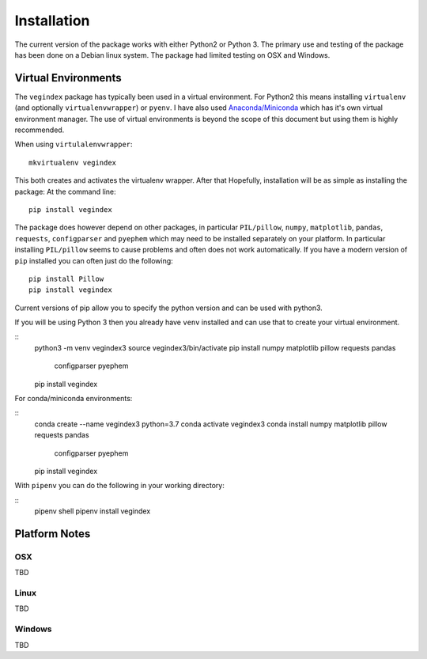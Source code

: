 ============
Installation
============

The current version of the package works with either Python2 or
Python 3.  The primary use and testing of the package has
been done on a Debian linux system. The package had limited
testing on OSX and Windows.

Virtual Environments
--------------------

The ``vegindex`` package has typically been used in a virtual environment.
For Python2 this means installing ``virtualenv`` (and optionally
``virtualenvwrapper``) or ``pyenv``.  I have also used
`Anaconda/Miniconda <https://www.anaconda.com>`_ which has it's own virtual
environment manager.  The use of virtual environments is
beyond the scope of this document but using them is highly recommended.

When using ``virtulalenvwrapper``:

::

   mkvirtualenv vegindex


This both creates and activates the virtualenv wrapper.  After that
Hopefully, installation will be as simple as installing the package:
At the command line:

::

    pip install vegindex


The package does however depend on other packages, in particular
``PIL/pillow``, ``numpy``, ``matplotlib``, ``pandas``, ``requests``,
``configparser`` and ``pyephem`` which may need to be installed
separately on your platform.  In particular installing ``PIL/pillow``
seems to cause problems and often does not work automatically.  If you
have a modern version of ``pip`` installed you can often just do the
following:

::

   pip install Pillow
   pip install vegindex


Current versions of pip allow you to specify the python version and
can be used with python3.

If you will be using Python 3 then you already have ``venv`` installed
and can use that to create your virtual environment.  

::
   python3 -m venv vegindex3
   source vegindex3/bin/activate
   pip install numpy matplotlib pillow requests pandas \
       configparser pyephem
   pip install vegindex


For conda/miniconda environments:

::
    conda create --name vegindex3 python=3.7
    conda activate vegindex3
    conda install numpy matplotlib pillow requests pandas \
       configparser pyephem
    pip install vegindex


With ``pipenv`` you can do the following in your working directory:

::
   pipenv shell
   pipenv install vegindex
    
Platform Notes
--------------

OSX
^^^
TBD

Linux
^^^^^
TBD

Windows
^^^^^^^
TBD
